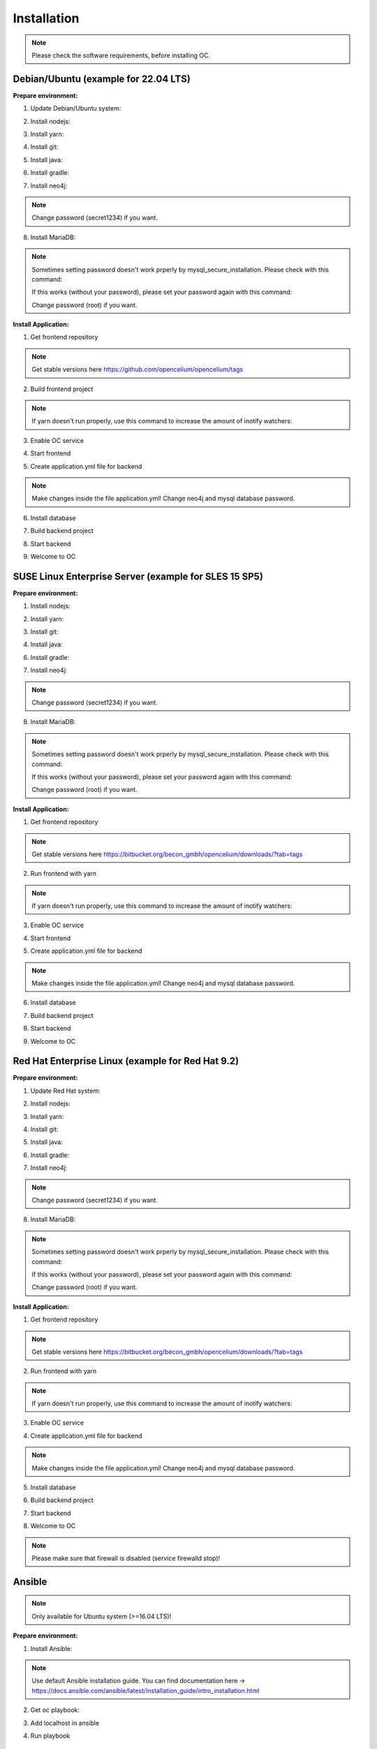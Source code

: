 ##################
Installation
##################

.. note::
	Please check the software requirements, before installing OC. 


Debian/Ubuntu (example for 22.04 LTS)
"""""""""""""""""
**Prepare environment:**

1. Update Debian/Ubuntu system:

.. code-block:: sh
	:linenos:

	apt update
	apt install unzip
	apt-get install libpng-dev libcurl4-gnutls-dev libexpat1-dev gettext libz-dev libssl-dev*

2. Install nodejs:

.. code-block:: sh
	:linenos:
	
	apt install curl
	curl -sL https://deb.nodesource.com/setup_20.x | sudo -E bash -
	apt-get install -y nodejs
	
3. Install yarn:

.. code-block:: sh
	:linenos:

	curl -sS https://dl.yarnpkg.com/debian/pubkey.gpg | sudo apt-key add -
	echo "deb https://dl.yarnpkg.com/debian/ stable main" | sudo tee /etc/apt/sources.list.d/yarn.list
	apt-get update && apt-get install yarn
	
4. Install git:

.. code-block:: sh
	:linenos:

	apt-get install git
	
5. Install java:

.. code-block:: sh
	:linenos:

	apt install openjdk-17-jdk

6. Install gradle:

.. code-block:: sh
	:linenos:
	
	apt-get install software-properties-common
	add-apt-repository ppa:cwchien/gradle
	apt-get update
	apt upgrade gradle
	
7. Install neo4j:

.. code-block:: sh
	:linenos:

	wget -O - https://debian.neo4j.com/neotechnology.gpg.key | sudo apt-key add -
	echo 'deb https://debian.neo4j.com stable latest' | sudo tee -a /etc/apt/sources.list.d/neo4j.list
	apt update
	apt install neo4j=1:5.7.0
	/usr/bin/neo4j-admin dbms set-initial-password secret1234
	service neo4j start
	systemctl enable neo4j

.. note::
	Change password (secret1234) if you want.

8. Install MariaDB:

.. code-block:: sh
	:linenos:

	apt install mariadb-server mariadb-client
	mysql_secure_installation
	
.. note::
	Sometimes setting password doesn't work prperly by mysql_secure_installation. Please check with this command:
	
	.. code-block:: sh
		:linenos:	
	
		mysql -u root
		
	If this works (without your password), please set your password again with this command:
	
	.. code-block:: sh
		:linenos:	
	
		mysql -u root -e "ALTER USER 'root'@'localhost' IDENTIFIED BY 'root';"
		
	Change password (root) if you want.

**Install Application:**

1. Get frontend repository

.. code-block:: sh
	:linenos:

	cd /opt
	git clone -b <StableVersion> https://github.com/opencelium/opencelium.git . 
	
.. note::
	Get stable versions here https://github.com/opencelium/opencelium/tags

2. Build frontend project

.. code-block:: sh
	:linenos:

	cd src/frontend
	yarn

.. note::
	If yarn doesn't run properly, use this command to increase the amount of inotify watchers:

	.. code-block:: sh
		:linenos:	

		echo fs.inotify.max_user_watches=524288 | sudo tee -a /etc/sysctl.conf && sudo sysctl -p

3. Enable OC service

.. code-block:: sh
	:linenos:

	ln -s /opt/scripts/oc_service.sh /usr/bin/oc

4. Start frontend

.. code-block:: sh
	:linenos:

	oc start_frontend

5. Create application.yml file for backend

.. code-block:: sh
	:linenos:

	cd /opt/src/backend
	cp src/main/resources/application_default.yml src/main/resources/application.yml
	
.. note::
	Make changes inside the file application.yml! 
	Change neo4j and mysql database password.

6. Install database 

.. code-block:: sh
	:linenos:

	cd /opt/src/backend/database
	mysql -u root -p -e "source oc_data.sql"

7. Build backend project

.. code-block:: sh
	:linenos:

	cd /opt/src/backend/
	gradle build

8. Start backend

.. code-block:: sh
	:linenos:

	oc start_backend

9. Welcome to OC

.. code-block:: sh
	:linenos:
	
	Visit opencelium http://SERVERIP:8888





SUSE Linux Enterprise Server (example for SLES 15 SP5)
"""""""""""""""""
**Prepare environment:**

1. Install nodejs:

.. code-block:: sh
	:linenos:
	
	zypper install nodejs20

2. Install yarn:

.. code-block:: sh
	:linenos:

	sudo npm install yarn -g

3. Install git:

.. code-block:: sh
	:linenos:

	zypper install git

4. Install java:

.. code-block:: sh
	:linenos:

	zypper install java-17-openjdk

6. Install gradle:

.. code-block:: sh
	:linenos:
	
	cd /tmp
	wget https://services.gradle.org/distributions/gradle-7.4.2-all.zip
	mkdir /opt/gradle
	unzip -d /opt/gradle gradle-7.4.2-all.zip
	export PATH=$PATH:/opt/gradle/gradle-7.4.2/bin

7. Install neo4j:

.. code-block:: sh
	:linenos:

	zypper addrepo --refresh https://yum.neo4j.org/stable/5 neo4j-repository
	zypper refresh
	zypper install neo4j-5.7.0
	/usr/bin/neo4j-admin dbms set-initial-password secret1234
	neo4j start
	zypper install insserv
	systemctl enable neo4j
	
.. note::
	Change password (secret1234) if you want.

8. Install MariaDB:

.. code-block:: sh
	:linenos:

	zypper install mariadb mariadb-client
	rcmysql start
	mysql_secure_installation
	systemctl enable mariadb

.. note::
	Sometimes setting password doesn't work prperly by mysql_secure_installation. Please check with this command: 
	
	.. code-block:: sh
		:linenos:	
	
		mysql -u root
		
	If this works (without your password), please set your password again with this command:
	
	.. code-block:: sh
		:linenos:	
	
		mysql -u root -e "ALTER USER 'root'@'localhost' IDENTIFIED BY 'root';"
		
	Change password (root) if you want.

**Install Application:**

1. Get frontend repository

.. code-block:: sh
	:linenos:

	cd /opt
	git clone -b <StableVersion> https://bitbucket.org/becon_gmbh/opencelium.git . 
	
.. note::
	Get stable versions here https://bitbucket.org/becon_gmbh/opencelium/downloads/?tab=tags

2. Run frontend with yarn

.. code-block:: sh
	:linenos:

	cd src/frontend
	yarn
	
.. note::
	If yarn doesn't run properly, use this command to increase the amount of inotify watchers:

	.. code-block:: sh
		:linenos:	

		echo fs.inotify.max_user_watches=524288 | sudo tee -a /etc/sysctl.conf && sudo sysctl -p

3. Enable OC service

.. code-block:: sh
	:linenos:

	ln -s /opt/scripts/oc_service.sh /usr/bin/oc

4. Start frontend

.. code-block:: sh
	:linenos:

	oc start_frontend

5. Create application.yml file for backend

.. code-block:: sh
	:linenos:

	cd /opt/src/backend
	cp src/main/resources/application_default.yml src/main/resources/application.yml
	
.. note::
	Make changes inside the file application.yml! 
	Change neo4j and mysql database password.

6. Install database 

.. code-block:: sh
	:linenos:

	cd /opt/src/backend/database
	mysql -u root -p -e "source oc_data.sql"

7. Build backend project

.. code-block:: sh
	:linenos:

	cd /opt/src/backend/
	gradle build

8. Start backend

.. code-block:: sh
	:linenos:

	oc start_backend

9. Welcome to OC

.. code-block:: sh
	:linenos:
	
	Visit opencelium http://SERVERIP:8888



Red Hat Enterprise Linux (example for Red Hat 9.2)
"""""""""""""""""
**Prepare environment:**

1. Update Red Hat system:

.. code-block:: sh
	:linenos:

	yum update

2. Install nodejs:

.. code-block:: sh
	:linenos:
	
	yum install -y gcc-c++ make
	curl -sL https://rpm.nodesource.com/setup_20.x | sudo -E bash -
	yum install nodejs

3. Install yarn:

.. code-block:: sh
	:linenos:

	curl --silent --location https://dl.yarnpkg.com/rpm/yarn.repo | sudo tee /etc/yum.repos.d/yarn.repo
	yum install yarn

4. Install git:

.. code-block:: sh
	:linenos:

	yum install git

5. Install java:

.. code-block:: sh
	:linenos:

	yum install java-17-openjdk

6. Install gradle:

.. code-block:: sh
	:linenos:
	
	cd /tmp
	wget https://services.gradle.org/distributions/gradle-7.4.2-all.zip
	mkdir /opt/gradle
	unzip -d /opt/gradle gradle-7.4.2-all.zip
	export PATH=$PATH:/opt/gradle/gradle-7.4.2/bin

7. Install neo4j:

.. code-block:: sh
	:linenos:

	rpm --import https://debian.neo4j.com/neotechnology.gpg.key
	cat <<EOF>  /etc/yum.repos.d/neo4j.repo
	[neo4j]
	name=Neo4j RPM Repository
	baseurl=https://yum.neo4j.com/stable/5
	enabled=1
	gpgcheck=1
	EOF
	yum install neo4j-5.7.0-1
	/usr/bin/neo4j-admin dbms set-initial-password secret1234
	systemctl start neo4j
	systemctl enable neo4j	
	
.. note::
	Change password (secret1234) if you want.

8. Install MariaDB:

.. code-block:: sh
	:linenos:

	yum install mariadb-server
	systemctl start mariadb
	systemctl enable mariadb
	mysql_secure_installation

.. note::
	Sometimes setting password doesn't work prperly by mysql_secure_installation. Please check with this command: 
	
	.. code-block:: sh
		:linenos:	
	
		mysql -u root
		
	If this works (without your password), please set your password again with this command:
	
	.. code-block:: sh
		:linenos:	
	
		mysql -u root -e "ALTER USER 'root'@'localhost' IDENTIFIED BY 'root';"
		
	Change password (root) if you want.

**Install Application:**

1. Get frontend repository

.. code-block:: sh
	:linenos:

	cd /opt
	git clone -b <StableVersion> https://bitbucket.org/becon_gmbh/opencelium.git . 
	
.. note::	
	Get stable versions here https://bitbucket.org/becon_gmbh/opencelium/downloads/?tab=tags

2. Run frontend with yarn

.. code-block:: sh
	:linenos:

	cd src/frontend
	yarn
	
.. note::
	If yarn doesn't run properly, use this command to increase the amount of inotify watchers:

	.. code-block:: sh
		:linenos:	

		echo fs.inotify.max_user_watches=524288 | sudo tee -a /etc/sysctl.conf && sudo sysctl -p

3. Enable OC service

.. code-block:: sh
	:linenos:

	ln -s /opt/scripts/oc_service.sh /usr/bin/oc
	oc start_frontend


4. Create application.yml file for backend

.. code-block:: sh
	:linenos:

	cd /opt/src/backend
	cp src/main/resources/application_default.yml src/main/resources/application.yml

.. note::
	Make changes inside the file application.yml! 
	Change neo4j and mysql database password.

5. Install database 

.. code-block:: sh
	:linenos:

	cd /opt/src/backend/database
	mysql -u root -p -e "source oc_data.sql"

6. Build backend project

.. code-block:: sh
	:linenos:

	cd /opt/src/backend/
	gradle build

7. Start backend

.. code-block:: sh
	:linenos:

	oc start_backend

8. Welcome to OC

.. code-block:: sh
	:linenos:
	
	Visit opencelium http://SERVERIP:8888

.. note::
        Please make sure that firewall is disabled (service firewalld stop)!


Ansible
"""""""""""""""""

.. note::
	Only available for Ubuntu system (>=16.04 LTS)!

**Prepare environment:**

1. Install Ansible:

.. note::
	Use default Ansible installation guide. You can find documentation here -> https://docs.ansible.com/ansible/latest/installation_guide/intro_installation.html

2. Get oc playbook:

.. code-block:: sh
	:linenos:

	cd /etc/ansible
	git clone https://bitbucket.org/becon_gmbh/opencelium.setup.ansible.git .

3. Add localhost in ansible

.. code-block:: sh
	:linenos:

	printf "[local]\nlocalhost ansible_connection=local" >> hosts

4. Run playbook

.. code-block:: sh
	:linenos:

	ansible-playbook --connection=local -e 'host_key_checking=False' playbooks/install_oc.yml


Docker Compose
"""""""""""""""""

.. warning:: 

	We currently do not support Docker environments in productive use. 
	We recommend using it for use in a test phase!

.. note::
	You need at least 4 GB of RAM to run the containers. We recommend 8GB for a better performance.

Docker is a container-based software framework for automating deployment of 
applications. Compose is a tool for defining and running multi-container Docker 
applications.

This repo is meant to be the starting point for somebody who likes to use 
dockerized multi-container OpenCelium in production. The OpenCelium Docker image uses 
the stable branch of OpenCelium's Git repo.

The Docker images are hosted on `Dockerhub <https://hub.docker.com/u/opencelium>`_.

**Install Docker Environment:**

1. Install Docker:

Use default Docker installation guide.

   * `Docker Engine <https://docs.docker.com/engine/installation/>`_
   * `Docker Compose <https://docs.docker.com/compose/install/>`_

2. Getting started with opencelium-docker-compose:

.. code-block:: sh
	:linenos:

	git clone https://github.com/opencelium/opencelium-docker.git 
	cd opencelium-docker

.. note::
	We recommend to use always the latest tag version.

3. Start OpenCelium using DockerHub images

.. code-block:: sh
	:linenos:

	docker-compose up -d


DEB package for Ubuntu 22.04 LTS
"""""""""""""""""
**Prepare environment:**

1. Update Ubuntu system:

.. code-block:: sh
	:linenos:

	apt update
	apt install curl gnupg

2. Install java:

.. code-block:: sh
	:linenos:

	apt install openjdk-17-jdk

3. Install neo4j:

.. code-block:: sh
	:linenos:

	wget -O - https://debian.neo4j.com/neotechnology.gpg.key | sudo apt-key add -
	echo 'deb https://debian.neo4j.com stable latest' | sudo tee -a /etc/apt/sources.list.d/neo4j.list
	apt update
	apt install neo4j=1:5.7.0
	/usr/bin/neo4j-admin dbms set-initial-password secret1234
	
.. note::
	Change password (secret1234) if you want.

**Install Application:**

1. Install deb package for OpenCelium:

.. code-block:: sh
	:linenos:

	curl -s https://packagecloud.io/install/repositories/becon/opencelium/script.deb.sh | sudo bash
	sed -i 's!deb .*!deb [signed-by=/etc/apt/keyrings/becon_opencelium-archive-keyring.gpg] https://packagecloud.io/becon/opencelium/ubuntu jammy main!' /etc/apt/sources.list.d/becon_opencelium.list
	apt update
	apt install opencelium

**Configure environment:**

1. Secure MySql and set root password (required for new MySql installations):

.. code-block:: sh
	:linenos:

	mysql_secure_installation
	
.. note::
	Sometimes setting password doesn't work prperly by mysql_secure_installation. Please check with this command: 
	
	.. code-block:: sh
		:linenos:	
	
		mysql -u root
		
	If this works (without your password), please set your password again with this command:
	
	.. code-block:: sh
		:linenos:	
	
		mysql -u root -e "ALTER USER 'root'@'localhost' IDENTIFIED BY 'root';"
		
	Change password (root) if you want.
	
2. Modify application.yml file for backend:

.. code-block:: sh
	:linenos:

	cd /opt/opencelium/src/backend/src/main/resources

.. note::
	Make changes inside the file application.yml! 
	Change neo4j and mysql database password.

3. Restart backend:

.. code-block:: sh
	:linenos:

	oc restart_backend

4. Welcome to OC:

.. code-block:: sh
	:linenos:
	
	Visit opencelium http://SERVERIP



RPM package for SUSE Linux Enterprise Server 15 SP5
"""""""""""""""""
**Prepare environment:**

1. Update SUSE system:

.. code-block:: sh
	:linenos:

	zypper update

2. Install java:

.. code-block:: sh
	:linenos:

	zypper install java-17-openjdk

3. Install neo4j:

.. code-block:: sh
	:linenos:

	zypper addrepo --refresh https://yum.neo4j.org/stable/5 neo4j-repository
	zypper refresh
	zypper install neo4j-5.7.0
	/usr/bin/neo4j-admin dbms set-initial-password secret1234 
	zypper install insserv

.. note::
	Change password (secret1234) if you want.

**Install Application:**

1. Install rpm package for OpenCelium:

.. code-block:: sh
	:linenos:

	curl -s https://packagecloud.io/install/repositories/becon/opencelium/script.rpm.sh | sudo bash
	sed -i 's!baseurl=.*!baseurl=https://packagecloud.io/becon/opencelium/sles/15.5/x86_64!' /etc/yum.repos.d/becon_opencelium.repo
	zypper install OpenCelium

**Configure environment:**

1. Secure MySql and set root password (required for new MySql installations):

.. code-block:: sh
	:linenos:

	mysql_secure_installation
	
.. note::
	Sometimes setting password doesn't work prperly by mysql_secure_installation. Please check with this command: 
	
	.. code-block:: sh
		:linenos:	
	
		mysql -u root
		
	If this works (without your password), please set your password again with this command:
	
	.. code-block:: sh
		:linenos:	
	
		mysql -u root -e "ALTER USER 'root'@'localhost' IDENTIFIED BY 'root';"
		
	Change password (root) if you want.

2. Modify application.yml file for backend:

.. code-block:: sh
	:linenos:

	cd /opt/opencelium/src/backend/src/main/resources
	
.. note::
	Make changes inside the file application.yml! 
	Change neo4j and mysql database password.


3. Restart backend:

.. code-block:: sh
	:linenos:

	oc restart_backend

4. Welcome to OC:

.. code-block:: sh
	:linenos:
	
	Visit opencelium http://SERVERIP


RPM package for RedHat 9.2
"""""""""""""""""
**Prepare environment:**

1. Update RedHat system:

.. code-block:: sh
	:linenos:

	yum update
	yum install pygpgme yum-utils
	
.. note::
	You may need to install the EPEL repository for your system to install these packages. 
	If you do not install pygpgme, GPG verification will not work.
	In this case, you can install OpenCelium without GPG verification (see note at installation section).

2. Install java:

.. code-block:: sh
	:linenos:

	yum install java-17-openjdk

3. Install neo4j:

.. code-block:: sh
	:linenos:

	rpm --import https://debian.neo4j.com/neotechnology.gpg.key
	cat <<EOF>  /etc/yum.repos.d/neo4j.repo
	[neo4j]
	name=Neo4j RPM Repository
	baseurl=https://yum.neo4j.com/stable/5
	enabled=1
	gpgcheck=1
	EOF
	yum install neo4j-5.7.0-1
	/usr/bin/neo4j-admin dbms set-initial-password secret1234
	
.. note::
	Change password (secret1234) if you want.


**Install Application (pygpgme required):**

1. Install rpm package for OpenCelium:

.. code-block:: sh
	:linenos:

	curl -s https://packagecloud.io/install/repositories/becon/opencelium/script.rpm.sh | sudo bash
	sed -i 's!baseurl=.*!baseurl=https://packagecloud.io/becon/opencelium/fedora/40/x86_64!' /etc/yum.repos.d/becon_opencelium.repo
	yum install OpenCelium

.. note::
	**Install Application without pygpgme:**

	1. Install rpm package for OpenCelium:

	.. code-block:: sh
		:linenos:
	
		cat << EOF >  /etc/yum.repos.d/becon_opencelium.repo
		[becon_opencelium]
		name=becon_opencelium
		baseurl=https://packagecloud.io/becon/opencelium/fedora/40/x86_64
		repo_gpgcheck=0
		gpgcheck=0
		enabled=1
		sslverify=1
		sslcacert=/etc/pki/tls/certs/ca-bundle.crt
		metadata_expire=300
		EOF
		yum install OpenCelium

**Configure environment:**

1. Secure MySql and set root password (required for new MySql installations):

.. code-block:: sh
	:linenos:

	mysql_secure_installation
	
.. note::
	Sometimes setting password doesn't work prperly by mysql_secure_installation. Please check with this command: 
	
	.. code-block:: sh
		:linenos:	
	
		mysql -u root
		
	If this works (without your password), please set your password again with this command:
	
	.. code-block:: sh
		:linenos:	
	
		mysql -u root -e "ALTER USER 'root'@'localhost' IDENTIFIED BY 'root';"
		
	Change password (root) if you want.

2. Modify application.yml file for backend:

.. code-block:: sh
	:linenos:

	cd /opt/opencelium/src/backend/src/main/resources
	
.. note::
	Make changes inside the file application.yml! 
	Change neo4j and mysql database password.

3. Restart backend:

.. code-block:: sh
	:linenos:

	oc restart_backend

4. Welcome to OC:

.. code-block:: sh
	:linenos:
	
	Visit opencelium http://SERVERIP
	

